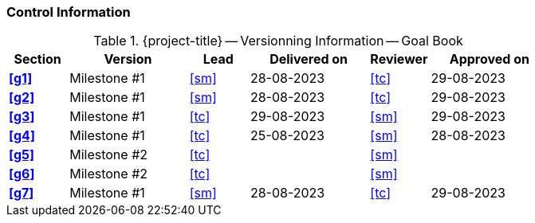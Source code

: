 [discrete]
=== Control Information

.{project-title} -- Versionning Information -- Goal Book
[cols="^1,^2,^1,^2,^1,^2"]
|===
|Section | Version | Lead | Delivered on| Reviewer | Approved on

| **<<g1>>** | Milestone #1 | <<sm>> | 28-08-2023 | <<tc>> | 29-08-2023
| **<<g2>>** | Milestone #1 | <<sm>> | 28-08-2023 | <<tc>> | 29-08-2023
| **<<g3>>** | Milestone #1 | <<tc>> | 29-08-2023 | <<sm>> | 29-08-2023
| **<<g4>>** | Milestone #1 | <<tc>> | 25-08-2023 | <<sm>> | 28-08-2023
| **<<g5>>** | Milestone #2 | <<tc>> |  | <<sm>> |
| **<<g6>>** | Milestone #2 | <<tc>> |  | <<sm>> |
| **<<g7>>** | Milestone #1 | <<sm>> | 28-08-2023 | <<tc>> | 29-08-2023
|===
